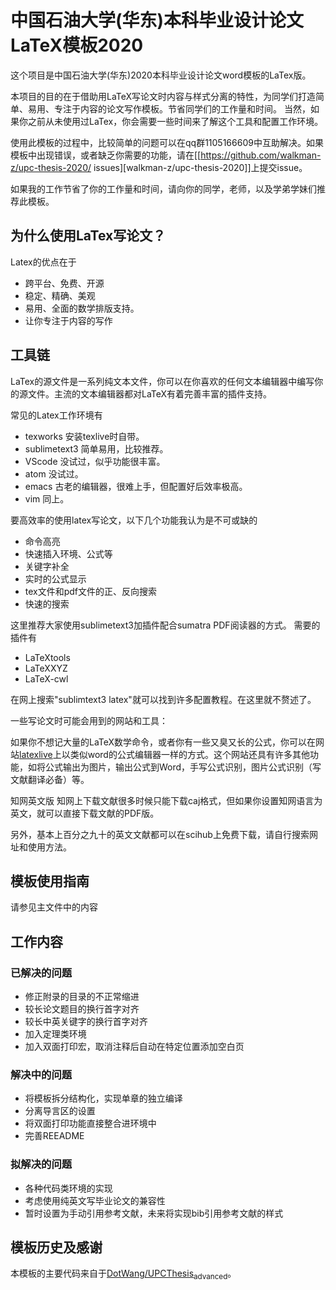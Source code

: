 
* 中国石油大学(华东)本科毕业设计论文LaTeX模板2020

这个项目是中国石油大学(华东)2020本科毕业设计论文word模板的LaTex版。



本项目的目的在于借助用LaTeX写论文时内容与样式分离的特性，为同学们打造简单、易用、专注于内容的论文写作模板。节省同学们的工作量和时间。
当然，如果你之前从未使用过LaTex，你会需要一些时间来了解这个工具和配置工作环境。

使用此模板的过程中，比较简单的问题可以在qq群1105166609中互助解决。如果模板中出现错误，或者缺乏你需要的功能，请在[[https://github.com/walkman-z/upc-thesis-2020/
issues][walkman-z/upc-thesis-2020]]上提交issue。

如果我的工作节省了你的工作量和时间，请向你的同学，老师，以及学弟学妹们推荐此模板。


** 为什么使用LaTex写论文？


Latex的优点在于 
+ 跨平台、免费、开源
+ 稳定、精确、美观
+ 易用、全面的数学排版支持。
+ 让你专注于内容的写作



** 工具链

LaTex的源文件是一系列纯文本文件，你可以在你喜欢的任何文本编辑器中编写你的源文件。主流的文本编辑器都对LaTeX有着完善丰富的插件支持。

常见的Latex工作环境有

+ texworks 安装texlive时自带。
+ sublimetext3 简单易用，比较推荐。
+ VScode 没试过，似乎功能很丰富。
+ atom 没试过。
+ emacs 古老的编辑器，很难上手，但配置好后效率极高。
+ vim 同上。


要高效率的使用latex写论文，以下几个功能我认为是不可或缺的

+ 命令高亮
+ 快速插入环境、公式等
+ 关键字补全
+ 实时的公式显示
+ tex文件和pdf文件的正、反向搜索
+ 快速的搜索\替换功能


这里推荐大家使用sublimetext3加插件配合sumatra PDF阅读器的方式。
需要的插件有
+ LaTeXtools
+ LaTeXXYZ
+ LaTeX-cwl
在网上搜索"sublimtext3 latex"就可以找到许多配置教程。在这里就不赘述了。

一些写论文时可能会用到的网站和工具：

如果你不想记大量的LaTeX数学命令，或者你有一些又臭又长的公式，你可以在网站[[https://www.latexlive.com/][latexlive]]上以类似word的公式编辑器一样的方式。这个网站还具有许多其他功能，如将公式输出为图片，输出公式到Word，手写公式识别，图片公式识别（写文献翻译必备）等。

知网英文版
知网上下载文献很多时候只能下载caj格式，但如果你设置知网语言为英文，就可以直接下载文献的PDF版。

另外，基本上百分之九十的英文文献都可以在scihub上免费下载，请自行搜索网址和使用方法。



** 模板使用指南
请参见主文件中的内容

** 工作内容
*** 已解决的问题
+ 修正附录的目录的不正常缩进
+ 较长论文题目的换行首字对齐
+ 较长中英关键字的换行首字对齐
+ 加入定理类环境
+ 加入双面打印宏，取消注释后自动在特定位置添加空白页

*** 解决中的问题
+ 将模板拆分结构化，实现单章的独立编译
+ 分离导言区的设置
+ 将双面打印功能直接整合进环境中
+ 完善REEADME

*** 拟解决的问题
+ 各种代码类环境的实现
+ 考虑使用纯英文写毕业论文的兼容性
+ 暂时设置为手动引用参考文献，未来将实现bib引用参考文献的样式


** 模板历史及感谢

本模板的主要代码来自于[[https://github.com/DotWang/UPCThesis_advanced/commits/master][DotWang/UPCThesis_advanced]]。
